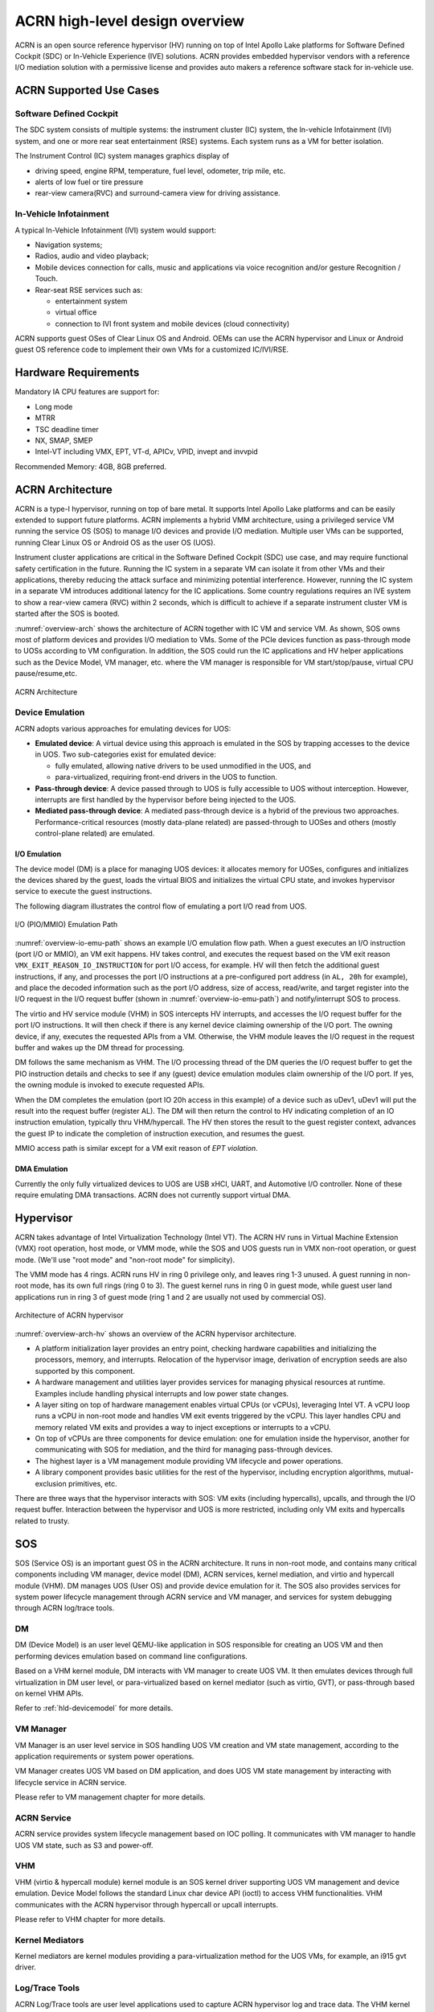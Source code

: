 .. _hld-overview:

ACRN high-level design overview
###############################

ACRN is an open source reference hypervisor (HV) running on top of Intel
Apollo Lake platforms for Software Defined Cockpit (SDC) or In-Vehicle
Experience (IVE) solutions. ACRN provides embedded hypervisor vendors
with a reference I/O mediation solution with a permissive license and
provides auto makers a reference software stack for in-vehicle use.

ACRN Supported Use Cases
************************

Software Defined Cockpit
========================

The SDC system consists of multiple systems: the instrument cluster (IC)
system, the In-vehicle Infotainment (IVI) system, and one or more rear
seat entertainment (RSE) systems.  Each system runs as a VM for better
isolation.

The Instrument Control (IC) system manages graphics display of

- driving speed, engine RPM, temperature, fuel level, odometer, trip mile, etc.
- alerts of low fuel or tire pressure
- rear-view camera(RVC) and surround-camera view for driving assistance.

In-Vehicle Infotainment
=======================

A typical In-Vehicle Infotainment (IVI) system would support:

- Navigation systems;
- Radios, audio and video playback;
- Mobile devices connection for  calls, music and applications via voice
  recognition and/or gesture Recognition / Touch.
- Rear-seat RSE services such as:

  - entertainment system
  - virtual office
  - connection to IVI front system and mobile devices (cloud
    connectivity)

ACRN supports guest OSes of Clear Linux OS and Android. OEMs can use the ACRN
hypervisor and Linux or Android guest OS reference code to implement their own
VMs for a customized IC/IVI/RSE.

Hardware Requirements
*********************

Mandatory IA CPU features are support for:

- Long mode
- MTRR
- TSC deadline timer
- NX, SMAP, SMEP
- Intel-VT including VMX, EPT, VT-d, APICv, VPID, invept and invvpid

Recommended Memory: 4GB, 8GB preferred.


ACRN Architecture
*****************

ACRN is a type-I hypervisor, running on top of bare metal. It supports
Intel Apollo Lake platforms and can be easily extended to support future
platforms. ACRN implements a hybrid VMM architecture, using a privileged
service VM running the service OS (SOS) to manage I/O devices and
provide I/O mediation. Multiple user VMs can be supported, running Clear
Linux OS or Android OS as the user OS (UOS).

Instrument cluster applications are critical in the Software Defined
Cockpit (SDC) use case, and may require functional safety certification
in the future. Running the IC system in a separate VM can isolate it from
other VMs and their applications, thereby reducing the attack surface
and minimizing potential interference. However, running the IC system in
a separate VM introduces additional latency for the IC applications.
Some country regulations requires an IVE system to show a rear-view
camera (RVC) within 2 seconds, which is difficult to achieve if a
separate instrument cluster VM is started after the SOS is booted.

:numref:`overview-arch` shows the architecture of ACRN together with IC VM and
service VM. As shown, SOS owns most of platform devices and provides I/O
mediation to VMs. Some of the PCIe devices function as pass-through mode
to UOSs according to VM configuration. In addition, the SOS could run
the IC applications and HV helper applications such as the Device Model,
VM manager, etc. where the VM manager is responsible for VM
start/stop/pause, virtual CPU pause/resume,etc.

.. figure:: images/over-image34.png
   :align: center
   :name: overview-arch

   ACRN Architecture

.. _intro-io-emulation:

Device Emulation
================

ACRN adopts various approaches for emulating devices for UOS:

-  **Emulated device**: A virtual device using this approach is emulated in
   the SOS by trapping accesses to the device in UOS. Two sub-categories
   exist for emulated device:

   -  fully emulated, allowing native drivers to be used
      unmodified in the UOS, and
   -  para-virtualized, requiring front-end drivers in
      the UOS to function.

-  **Pass-through device**: A device passed through to UOS is fully
   accessible to UOS without interception. However, interrupts
   are first handled by the hypervisor before
   being injected to the UOS.

-  **Mediated pass-through device**: A mediated pass-through device is a
   hybrid of the previous two approaches. Performance-critical
   resources (mostly data-plane related) are passed-through to UOSes and
   others (mostly control-plane related) are emulated.

I/O Emulation
-------------

The device model (DM) is a place for managing UOS devices: it allocates
memory for UOSes, configures and initializes the devices shared by the
guest, loads the virtual BIOS and initializes the virtual CPU state, and
invokes hypervisor service to execute the guest instructions.

The following diagram illustrates the control flow of emulating a port
I/O read from UOS.

.. figure:: images/over-image29.png
   :align: center
   :name: overview-io-emu-path

   I/O (PIO/MMIO) Emulation Path

:numref:`overview-io-emu-path` shows an example I/O emulation flow path.
When a guest executes an I/O instruction (port I/O or MMIO), an VM exit
happens. HV takes control, and executes the request based on the VM exit
reason ``VMX_EXIT_REASON_IO_INSTRUCTION`` for port I/O access, for
example.  HV will then fetch the additional guest instructions, if any,
and processes the port I/O instructions at a pre-configured port address
(in ``AL, 20h`` for example), and place the decoded information such as
the port I/O address, size of access, read/write, and target register
into the I/O request in the I/O request buffer (shown in
:numref:`overview-io-emu-path`) and notify/interrupt SOS to process.

The virtio and HV service module (VHM) in SOS intercepts HV interrupts,
and accesses the I/O request buffer for the port I/O instructions. It will
then check if there is any kernel device claiming ownership of the
I/O port. The owning device, if any, executes the requested APIs from a
VM. Otherwise, the VHM module leaves the I/O request in the request buffer
and wakes up the DM thread for processing.

DM follows the same mechanism as VHM. The I/O processing thread of the
DM queries the I/O request buffer to get the PIO instruction details and
checks to see if any (guest) device emulation modules claim ownership of
the I/O port. If yes, the owning module is invoked to execute requested
APIs.

When the DM completes the emulation (port IO 20h access in this example)
of a device such as uDev1, uDev1 will put the result into the request
buffer (register AL). The DM will then return the control to HV
indicating completion of an IO instruction emulation, typically thru
VHM/hypercall. The HV then stores the result to the guest register
context, advances the guest IP to indicate the completion of instruction
execution, and resumes the guest.

MMIO access path is similar except for a VM exit reason of *EPT
violation*.

DMA Emulation
-------------

Currently the only fully virtualized devices to UOS are USB xHCI, UART,
and Automotive I/O controller. None of these require emulating
DMA transactions. ACRN does not currently support virtual DMA.

Hypervisor
**********

ACRN takes advantage of Intel Virtualization Technology (Intel VT).
The ACRN HV runs in Virtual Machine Extension (VMX) root operation,
host mode, or VMM mode, while the SOS and UOS guests run
in VMX non-root operation, or guest mode. (We'll use "root mode"
and "non-root mode" for simplicity).

The VMM mode has 4 rings. ACRN
runs HV in ring 0 privilege only, and leaves ring 1-3 unused. A guest
running in non-root mode, has its own full rings (ring 0 to 3). The
guest kernel runs in ring 0 in guest mode, while guest user land
applications run in ring 3 of guest mode (ring 1 and 2 are usually not
used by commercial OS).

.. figure:: images/over-image11.png
   :align: center
   :name: overview-arch-hv


   Architecture of ACRN hypervisor

:numref:`overview-arch-hv` shows an overview of the ACRN hypervisor architecture.

-  A platform initialization layer provides an entry
   point, checking hardware capabilities and initializing the
   processors, memory, and interrupts. Relocation of the hypervisor
   image, derivation of encryption seeds are also supported by this
   component.

-  A hardware management and utilities layer provides services for
   managing physical resources at runtime. Examples include handling
   physical interrupts and low power state changes.

-  A layer siting on top of hardware management enables virtual
   CPUs (or vCPUs), leveraging Intel VT. A vCPU loop runs a vCPU in
   non-root mode and handles VM exit events triggered by the vCPU.
   This layer handles CPU and memory related VM
   exits and provides a way to inject exceptions or interrupts to a
   vCPU.

-  On top of vCPUs are three components for device emulation: one for
   emulation inside the hypervisor, another for communicating with
   SOS for mediation, and the third for managing pass-through
   devices.

-  The highest layer is a VM management module providing
   VM lifecycle and power operations.

-  A library component provides basic utilities for the rest of the
   hypervisor, including encryption algorithms, mutual-exclusion
   primitives, etc.

There are three ways that the hypervisor interacts with SOS:
VM exits (including hypercalls), upcalls, and through the I/O request buffer.
Interaction between the hypervisor and UOS is more restricted, including
only VM exits and hypercalls related to trusty.

SOS
***

SOS (Service OS) is an important guest OS in the ACRN architecture. It
runs in non-root mode, and contains many critical components including VM
manager, device model (DM), ACRN services, kernel mediation, and virtio
and hypercall module (VHM). DM manages UOS (User OS) and
provide device emulation for it. The SOS also provides services
for system power lifecycle management through ACRN service and VM manager,
and services for system debugging through ACRN log/trace tools.

DM
==

DM (Device Model) is an user level QEMU-like application in SOS
responsible for creating an UOS VM and then performing devices emulation
based on command line configurations.

Based on a VHM kernel module, DM interacts with VM manager to create UOS
VM. It then emulates devices through full virtualization in DM user
level, or para-virtualized based on kernel mediator (such as virtio,
GVT), or pass-through based on kernel VHM APIs.

Refer to :ref:`hld-devicemodel` for more details.

VM Manager
==========

VM Manager is an user level service in SOS handling UOS VM creation and
VM state management, according to the application requirements or system
power operations.

VM Manager creates UOS VM based on DM application, and does UOS VM state
management by interacting with lifecycle service in ACRN service.

Please refer to VM management chapter for more details.

ACRN Service
============

ACRN service provides
system lifecycle management based on IOC polling. It communicates with
VM manager to handle UOS VM state, such as S3 and power-off.

VHM
===

VHM (virtio & hypercall module) kernel module is an SOS kernel driver
supporting UOS VM management and device emulation. Device Model follows
the standard Linux char device API (ioctl) to access VHM
functionalities. VHM communicates with the ACRN hypervisor through
hypercall or upcall interrupts.

Please refer to VHM chapter for more details.

Kernel Mediators
================

Kernel mediators are kernel modules providing a para-virtualization method
for the UOS VMs, for example, an i915 gvt driver.

Log/Trace Tools
===============

ACRN Log/Trace tools are user level applications used to
capture ACRN hypervisor log and trace data. The VHM kernel module provides a
middle layer to support these tools.

Refer to :ref:`hld-trace-log` for more details.

UOS
***

Currently, ACRN can boot Linux and Android guest OSes. For Android guest OS, ACRN
provides a VM environment with two worlds: normal world and trusty
world. The Android OS runs in the the normal world. The trusty OS and
security sensitive applications run in the trusty world. The trusty
world can see the memory of normal world, but normal world cannot see
trusty world.

Guest Physical Memory Layout - UOS E820
=======================================

DM will create E820 table for a User OS VM based on these simple rules:

- If requested VM memory size < low memory limitation (currently 2 GB,
  defined in DM), then low memory range = [0, requested VM memory
  size]

- If requested VM memory size > low memory limitation, then low
  memory range = [0, 2G], and high memory range =
  [4G, 4G + requested VM memory size - 2G]

.. figure:: images/over-image13.png
   :align: center

   UOS Physical Memory Layout

UOS Memory Allocation
=====================

DM does UOS memory allocation based on hugetlb mechanism by default.
The real memory mapping may be scattered in SOS physical
memory space, as shown in :numref:`overview-mem-layout`:

.. figure:: images/over-image15.png
   :align: center
   :name: overview-mem-layout


   UOS Physical Memory Layout Based on Hugetlb

User OS's memory is allocated by Service OS DM application, it may come
from different huge pages in Service OS as shown in
:numref:`overview-mem-layout`.

As Service OS has full knowledge of these huge pages size,
GPA\ :sup:`SOS` and GPA\ :sup:`UOS`, it works with the hypervisor
to complete UOS's host-to-guest mapping using this pseudo code:

.. code-block: none

   for x in allocated huge pages do
      x.hpa = gpa2hpa_for_sos(x.sos_gpa)
      host2guest_map_for_uos(x.hpa, x.uos_gpa, x.size)
   end

Virtual Slim bootloader
=======================

Virtual Slim bootloader (vSBL) is the virtual bootloader that supports
booting the UOS on the ACRN hypervisor platform. The vSBL design is
derived from Slim Bootloader. It follows a staged design approach that
provides hardware initialization and payload launching that provides the
boot logic. As shown in :numref:`overview-sbl`, the virtual SBL has an
initialization unit to initialize virtual hardware, and a payload unit
to boot Linux or Android guest OS.

.. figure:: images/over-image110.png
   :align: center
   :name: overview-sbl

   vSBL System Context Diagram

The vSBL image is released as a part of the Service OS (SOS) root
filesystem (rootfs).  The vSBL is copied to UOS memory by the VM manager
in the SOS while creating the UOS virtual BSP of UOS. The SOS passes the
start of vSBL and related information to HV. HV sets guest RIP of UOS
virtual BSP as the start of vSBL and related guest registers, and
launches the UOS virtual BSP. The vSBL starts running in the virtual
real mode within the UOS. Conceptually, vSBL is part of the UOS runtime.

In the current design, the vSBL supports booting Android guest OS or
Linux guest OS using the same vSBL image.

For an Android VM, the vSBL will load and verify trusty OS first, and
trusty OS will then load and verify Android OS according to the Android
OS verification mechanism.

OVMF bootloader
=======================

Open Virtual Machine Firmware (OVMF) is the virtual bootloader that supports
EFI boot of UOS on the ACRN hypervisor platform.

The OVMF is copied to UOS memory by the VM manager in the SOS while creating
the UOS virtual BSP of UOS. The SOS passes the start of OVMF and related
information to HV. HV sets guest RIP of UOS virtual BSP as the start of OVMF
and related guest registers, and launches the UOS virtual BSP. The OVMF starts
running in the virtual real mode within the UOS. Conceptually, OVMF is part of
the UOS runtime.

Freedom From Interference
*************************

The hypervisor is critical for preventing inter-VM interference, using
the following mechanisms:

-  Each physical CPU is dedicated to one vCPU.

   Sharing a physical CPU among multiple vCPUs gives rise to multiple
   sources of interference such as the vCPU of one VM flushing the
   L1 & L2 cache for another, or tremendous interrupts for one VM
   delaying the execution of another. It also requires vCPU
   scheduling in the hypervisor to consider more complexities such as
   scheduling latency and vCPU priority, exposing more opportunities
   for one VM to interfere another.

   To prevent such interference, ACRN hypervisor adopts static
   core partitioning by dedicating each physical CPU to one vCPU. The
   physical CPU loops in idle when the vCPU is paused by I/O
   emulation. This makes the vCPU scheduling deterministic and physical
   resource sharing is minimized.

-  Hardware mechanisms including EPT, VT-d, SMAP and SMEP are leveraged
   to prevent unintended memory accesses.

   Memory corruption can be a common failure mode. ACRN hypervisor properly
   sets up the memory-related hardware mechanisms to ensure that:

   1. SOS cannot access the memory of the hypervisor, unless explicitly
      allowed,

   2. UOS cannot access the memory of SOS and the hypervisor, and

   3. The hypervisor does not unintendedly access the memory of SOS or UOS.

-  Destination of external interrupts are set to be the physical core
   where the VM that handles them is running.

   External interrupts are always handled by the hypervisor in ACRN.
   Excessive interrupts to one VM (say VM A) could slow down another
   VM (VM B) if they are handled by the physical core running VM B
   instead of VM A. Two mechanisms are designed to mitigate such
   interference.

   1. The destination of an external interrupt is set to the physical core
      that runs the vCPU where virtual interrupts will be injected.

   2. The hypervisor maintains statistics on the total number of received
      interrupts to SOS via a hypercall, and has a delay mechanism to
      temporarily block certain virtual interrupts from being injected.
      This allows SOS to detect the occurrence of an interrupt storm and
      control the interrupt injection rate when necessary.

-  Mitigation of DMA storm.

   (To be documented later.)

Boot Flow
*********

.. figure:: images/over-image85.png
   :align: center

.. figure:: images/over-image134.png
   :align: center


   ACRN Boot Flow

Power Management
****************

CPU P-state & C-state
=====================

In ACRN, CPU P-state and C-state (Px/Cx) are controlled by the guest OS.
The corresponding governors are managed in SOS/UOS for best power
efficiency and simplicity.

Guest should be able to process the ACPI P/C-state request from OSPM.
The needed ACPI objects for P/C-state management should be ready in
ACPI table.

Hypervisor can restrict guest's P/C-state request (per customer
requirement). MSR accesses of P-state requests could be intercepted by
the hypervisor and forwarded to the host directly if the requested
P-state is valid. Guest MWAIT/Port IO accesses of C-state control could
be passed through to host with no hypervisor interception to minimize
performance impacts.

This diagram shows CPU P/C-state management blocks:

.. figure:: images/over-image4.png
   :align: center


   CPU P/C-state management block diagram

System power state
==================

ACRN supports ACPI standard defined power state: S3 and S5 in system
level. For each guest, ACRN assume guest implements OSPM and controls its
own power state accordingly. ACRN doesn't involve guest OSPM. Instead,
it traps the power state transition request from guest and emulates it.

.. figure:: images/over-image21.png
   :align: center
   :name: overview-pm-block

   ACRN Power Management Diagram Block

:numref:`overview-pm-block` shows the basic diagram block for ACRN PM.
The OSPM in each guest manages the guest power state transition. The
Device Model running in SOS traps and emulates the power state
transition of UOS (Linux VM or Android VM in
:numref:`overview-pm-block`). VM Manager knows all UOS power states and
notifies OSPM of SOS (Service OS in :numref:`overview-pm-block`) once
active UOS is in the required power state.

Then OSPM of the SOS starts the power state transition of SOS which is
trapped to "Sx Agency" in ACRN, and it will start the power state
transition.

Some details about the ACPI table for UOS and SOS:

-  The ACPI table in UOS is emulated by Device Model. The Device Model
   knows which register the UOS writes to trigger power state
   transitions. Device Model must register an I/O handler for it.

-  The ACPI table in SOS is passthru. There is no ACPI parser
   in ACRN HV. The power management related ACPI table is
   generated offline and hardcoded in ACRN HV.
